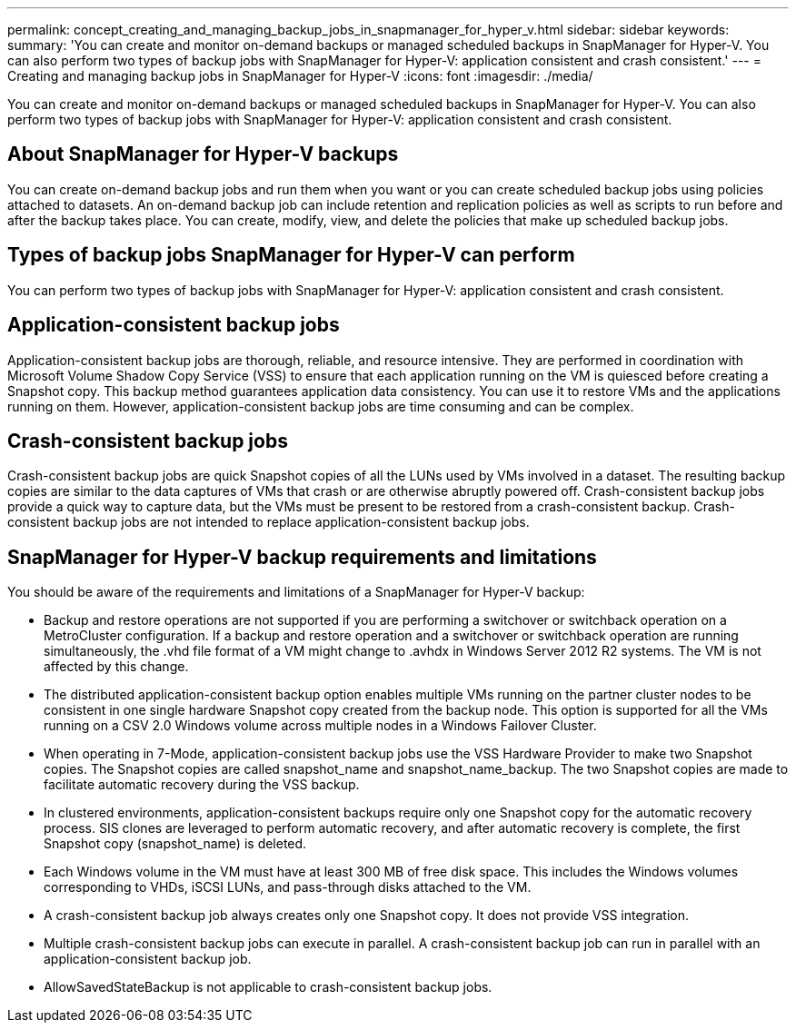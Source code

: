 ---
permalink: concept_creating_and_managing_backup_jobs_in_snapmanager_for_hyper_v.html
sidebar: sidebar
keywords: 
summary: 'You can create and monitor on-demand backups or managed scheduled backups in SnapManager for Hyper-V. You can also perform two types of backup jobs with SnapManager for Hyper-V: application consistent and crash consistent.'
---
= Creating and managing backup jobs in SnapManager for Hyper-V
:icons: font
:imagesdir: ./media/

[.lead]
You can create and monitor on-demand backups or managed scheduled backups in SnapManager for Hyper-V. You can also perform two types of backup jobs with SnapManager for Hyper-V: application consistent and crash consistent.

== About SnapManager for Hyper-V backups

You can create on-demand backup jobs and run them when you want or you can create scheduled backup jobs using policies attached to datasets. An on-demand backup job can include retention and replication policies as well as scripts to run before and after the backup takes place. You can create, modify, view, and delete the policies that make up scheduled backup jobs.

== Types of backup jobs SnapManager for Hyper-V can perform

You can perform two types of backup jobs with SnapManager for Hyper-V: application consistent and crash consistent.

== Application-consistent backup jobs

Application-consistent backup jobs are thorough, reliable, and resource intensive. They are performed in coordination with Microsoft Volume Shadow Copy Service (VSS) to ensure that each application running on the VM is quiesced before creating a Snapshot copy. This backup method guarantees application data consistency. You can use it to restore VMs and the applications running on them. However, application-consistent backup jobs are time consuming and can be complex.

== Crash-consistent backup jobs

Crash-consistent backup jobs are quick Snapshot copies of all the LUNs used by VMs involved in a dataset. The resulting backup copies are similar to the data captures of VMs that crash or are otherwise abruptly powered off. Crash-consistent backup jobs provide a quick way to capture data, but the VMs must be present to be restored from a crash-consistent backup. Crash-consistent backup jobs are not intended to replace application-consistent backup jobs.

== SnapManager for Hyper-V backup requirements and limitations

You should be aware of the requirements and limitations of a SnapManager for Hyper-V backup:

* Backup and restore operations are not supported if you are performing a switchover or switchback operation on a MetroCluster configuration. If a backup and restore operation and a switchover or switchback operation are running simultaneously, the .vhd file format of a VM might change to .avhdx in Windows Server 2012 R2 systems. The VM is not affected by this change.
* The distributed application-consistent backup option enables multiple VMs running on the partner cluster nodes to be consistent in one single hardware Snapshot copy created from the backup node. This option is supported for all the VMs running on a CSV 2.0 Windows volume across multiple nodes in a Windows Failover Cluster.
* When operating in 7-Mode, application-consistent backup jobs use the VSS Hardware Provider to make two Snapshot copies. The Snapshot copies are called snapshot_name and snapshot_name_backup. The two Snapshot copies are made to facilitate automatic recovery during the VSS backup.
* In clustered environments, application-consistent backups require only one Snapshot copy for the automatic recovery process. SIS clones are leveraged to perform automatic recovery, and after automatic recovery is complete, the first Snapshot copy (snapshot_name) is deleted.
* Each Windows volume in the VM must have at least 300 MB of free disk space. This includes the Windows volumes corresponding to VHDs, iSCSI LUNs, and pass-through disks attached to the VM.
* A crash-consistent backup job always creates only one Snapshot copy. It does not provide VSS integration.
* Multiple crash-consistent backup jobs can execute in parallel. A crash-consistent backup job can run in parallel with an application-consistent backup job.
* AllowSavedStateBackup is not applicable to crash-consistent backup jobs.
